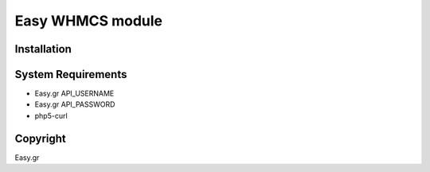 Easy WHMCS module
===========================
 
 

Installation
------------

.. code-block:: bash


 

System Requirements
-------------------
*  Easy.gr   API_USERNAME
*  Easy.gr   API_PASSWORD
*  php5-curl



Copyright
---------
Easy.gr